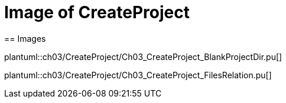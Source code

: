 = Image of CreateProject
== Images

plantuml::ch03/CreateProject/Ch03_CreateProject_BlankProjectDir.pu[]

plantuml::ch03/CreateProject/Ch03_CreateProject_FilesRelation.pu[]
